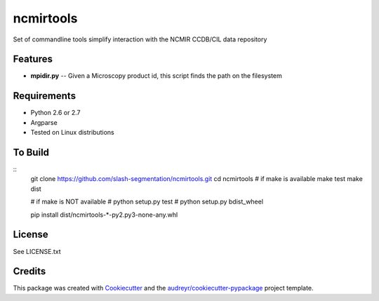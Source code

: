 ===============================
ncmirtools
===============================



.. image:: https://pyup.io/repos/github/slash-segmentation/ncmirtools/shield.svg
     :target: https://pyup.io/repos/github/slash-segmentation/ncmirtools/
     :alt: Updates


Set of commandline tools simplify interaction with the NCMIR CCDB/CIL data repository



Features
--------

* **mpidir.py** -- Given a Microscopy product id, this script finds the path on the filesystem


Requirements
------------

* Python 2.6 or 2.7
* Argparse
* Tested on Linux distributions


To Build
--------
::
  git clone https://github.com/slash-segmentation/ncmirtools.git
  cd ncmirtools
  # if make is available
  make test
  make dist

  # if make is NOT available
  # python setup.py test
  # python setup.py bdist_wheel

  pip install dist/ncmirtools-*-py2.py3-none-any.whl


License
-------

See LICENSE.txt

Credits
---------

This package was created with Cookiecutter_ and the `audreyr/cookiecutter-pypackage`_ project template.

.. _Cookiecutter: https://github.com/audreyr/cookiecutter
.. _`audreyr/cookiecutter-pypackage`: https://github.com/audreyr/cookiecutter-pypackage

